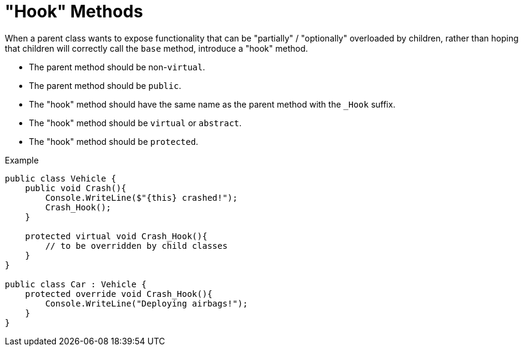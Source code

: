 = "Hook" Methods

When a parent class wants to expose functionality that can be "partially" / "optionally" overloaded by children, rather than hoping that children will correctly call the `base` method, introduce a "hook" method.

- The parent method should be non-`virtual`.
- The parent method should be `public`.
- The "hook" method should have the same name as the parent method with the `_Hook` suffix.
- The "hook" method should be `virtual` or `abstract`.
- The "hook" method should be `protected`.

.Example
[source,c#]
----
public class Vehicle {
    public void Crash(){
        Console.WriteLine($"{this} crashed!");
        Crash_Hook();
    }

    protected virtual void Crash_Hook(){
        // to be overridden by child classes
    }
}

public class Car : Vehicle {
    protected override void Crash_Hook(){
        Console.WriteLine("Deploying airbags!");
    }
}
----